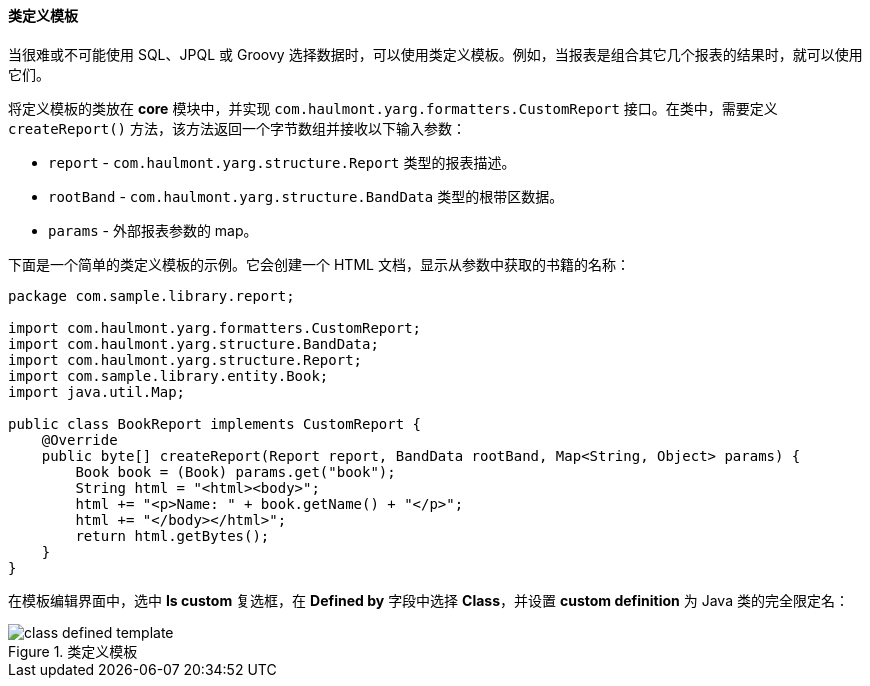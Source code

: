 :sourcesdir: ../../../../source

[[template_custom]]
==== 类定义模板

当很难或不可能使用 SQL、JPQL 或 Groovy 选择数据时，可以使用类定义模板。例如，当报表是组合其它几个报表的结果时，就可以使用它们。

将定义模板的类放在 *core* 模块中，并实现 `com.haulmont.yarg.formatters.CustomReport` 接口。在类中，需要定义 `createReport()` 方法，该方法返回一个字节数组并接收以下输入参数：

* `report` - `com.haulmont.yarg.structure.Report` 类型的报表描述。
* `rootBand` - `com.haulmont.yarg.structure.BandData` 类型的根带区数据。
* `params` - 外部报表参数的 map。

下面是一个简单的类定义模板的示例。它会创建一个 HTML 文档，显示从参数中获取的书籍的名称：

[source, java]
----
package com.sample.library.report;

import com.haulmont.yarg.formatters.CustomReport;
import com.haulmont.yarg.structure.BandData;
import com.haulmont.yarg.structure.Report;
import com.sample.library.entity.Book;
import java.util.Map;

public class BookReport implements CustomReport {
    @Override
    public byte[] createReport(Report report, BandData rootBand, Map<String, Object> params) {
        Book book = (Book) params.get("book");
        String html = "<html><body>";
        html += "<p>Name: " + book.getName() + "</p>";
        html += "</body></html>";
        return html.getBytes();
    }
}
----

在模板编辑界面中，选中 *Is custom* 复选框，在 *Defined by* 字段中选择 *Class*，并设置 *custom definition* 为 Java 类的完全限定名：

.类定义模板
image::class_defined_template.png[align="center"]

